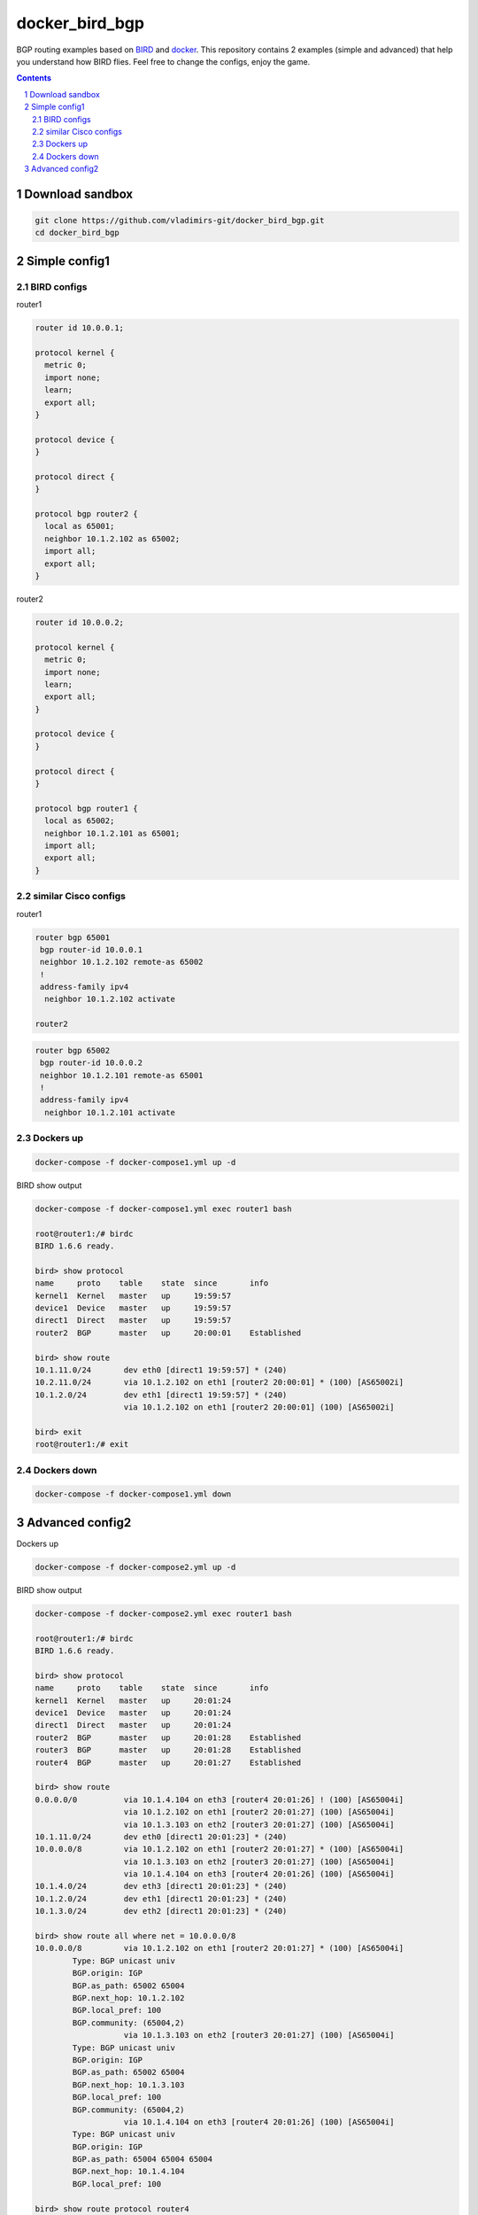 docker_bird_bgp
===============

BGP routing examples based on `BIRD`_ and `docker`_.
This repository contains 2 examples (simple and advanced) that help you understand how BIRD flies.
Feel free to change the configs, enjoy the game.

.. contents::

.. sectnum::


Download sandbox
----------------

.. code:: bash

    git clone https://github.com/vladimirs-git/docker_bird_bgp.git
    cd docker_bird_bgp


Simple config1
--------------
|diagram1|


BIRD configs
............

router1

.. code-block::

    router id 10.0.0.1;

    protocol kernel {
      metric 0;
      import none;
      learn;
      export all;
    }

    protocol device {
    }

    protocol direct {
    }

    protocol bgp router2 {
      local as 65001;
      neighbor 10.1.2.102 as 65002;
      import all;
      export all;
    }

router2

.. code-block::

    router id 10.0.0.2;

    protocol kernel {
      metric 0;
      import none;
      learn;
      export all;
    }

    protocol device {
    }

    protocol direct {
    }

    protocol bgp router1 {
      local as 65002;
      neighbor 10.1.2.101 as 65001;
      import all;
      export all;
    }


similar Cisco configs
.....................

router1

.. code-block::

    router bgp 65001
     bgp router-id 10.0.0.1
     neighbor 10.1.2.102 remote-as 65002
     !
     address-family ipv4
      neighbor 10.1.2.102 activate

    router2

.. code-block::

    router bgp 65002
     bgp router-id 10.0.0.2
     neighbor 10.1.2.101 remote-as 65001
     !
     address-family ipv4
      neighbor 10.1.2.101 activate


Dockers up
..........

.. code:: bash

    docker-compose -f docker-compose1.yml up -d

BIRD show output

.. code-block::

    docker-compose -f docker-compose1.yml exec router1 bash

    root@router1:/# birdc
    BIRD 1.6.6 ready.

    bird> show protocol 
    name     proto    table    state  since       info
    kernel1  Kernel   master   up     19:59:57
    device1  Device   master   up     19:59:57
    direct1  Direct   master   up     19:59:57
    router2  BGP      master   up     20:00:01    Established
    
    bird> show route
    10.1.11.0/24       dev eth0 [direct1 19:59:57] * (240)
    10.2.11.0/24       via 10.1.2.102 on eth1 [router2 20:00:01] * (100) [AS65002i]
    10.1.2.0/24        dev eth1 [direct1 19:59:57] * (240)
                       via 10.1.2.102 on eth1 [router2 20:00:01] (100) [AS65002i]

    bird> exit
    root@router1:/# exit


Dockers down
............

.. code:: bash

    docker-compose -f docker-compose1.yml down


Advanced config2
----------------
|diagram2|

Dockers up

.. code:: bash

    docker-compose -f docker-compose2.yml up -d

BIRD show output

.. code-block::

    docker-compose -f docker-compose2.yml exec router1 bash

    root@router1:/# birdc
    BIRD 1.6.6 ready.

    bird> show protocol
    name     proto    table    state  since       info
    kernel1  Kernel   master   up     20:01:24
    device1  Device   master   up     20:01:24
    direct1  Direct   master   up     20:01:24
    router2  BGP      master   up     20:01:28    Established
    router3  BGP      master   up     20:01:28    Established
    router4  BGP      master   up     20:01:27    Established

    bird> show route
    0.0.0.0/0          via 10.1.4.104 on eth3 [router4 20:01:26] ! (100) [AS65004i]
                       via 10.1.2.102 on eth1 [router2 20:01:27] (100) [AS65004i]
                       via 10.1.3.103 on eth2 [router3 20:01:27] (100) [AS65004i]
    10.1.11.0/24       dev eth0 [direct1 20:01:23] * (240)
    10.0.0.0/8         via 10.1.2.102 on eth1 [router2 20:01:27] * (100) [AS65004i]
                       via 10.1.3.103 on eth2 [router3 20:01:27] (100) [AS65004i]
                       via 10.1.4.104 on eth3 [router4 20:01:26] (100) [AS65004i]
    10.1.4.0/24        dev eth3 [direct1 20:01:23] * (240)
    10.1.2.0/24        dev eth1 [direct1 20:01:23] * (240)
    10.1.3.0/24        dev eth2 [direct1 20:01:23] * (240)

    bird> show route all where net = 10.0.0.0/8
    10.0.0.0/8         via 10.1.2.102 on eth1 [router2 20:01:27] * (100) [AS65004i]
            Type: BGP unicast univ
            BGP.origin: IGP
            BGP.as_path: 65002 65004
            BGP.next_hop: 10.1.2.102
            BGP.local_pref: 100
            BGP.community: (65004,2)
                       via 10.1.3.103 on eth2 [router3 20:01:27] (100) [AS65004i]
            Type: BGP unicast univ
            BGP.origin: IGP
            BGP.as_path: 65002 65004
            BGP.next_hop: 10.1.3.103
            BGP.local_pref: 100
            BGP.community: (65004,2)
                       via 10.1.4.104 on eth3 [router4 20:01:26] (100) [AS65004i]
            Type: BGP unicast univ
            BGP.origin: IGP
            BGP.as_path: 65004 65004 65004
            BGP.next_hop: 10.1.4.104
            BGP.local_pref: 100

    bird> show route protocol router4
    0.0.0.0/0          via 10.1.4.104 on eth3 [router4 20:01:26] ! (100) [AS65004i]
    10.0.0.0/8         via 10.1.4.104 on eth3 [router4 20:01:26] (100) [AS65004i]

    bird> show route export router4
    10.1.11.0/24       dev eth0 [direct1 20:01:24] * (240)

    bird> exit
    root@router1:/# exit

Dockers down

.. code:: bash

    docker-compose -f docker-compose2.yml down


.. _`BIRD`: https://bird.network.cz/
.. _`docker`: https://www.docker.com/

.. |diagram1| image:: docs/diagram1.png
  :width: 600
  :alt: Simple config

.. |diagram2| image:: docs/diagram2.png
  :width: 800
  :alt: Advanced config
